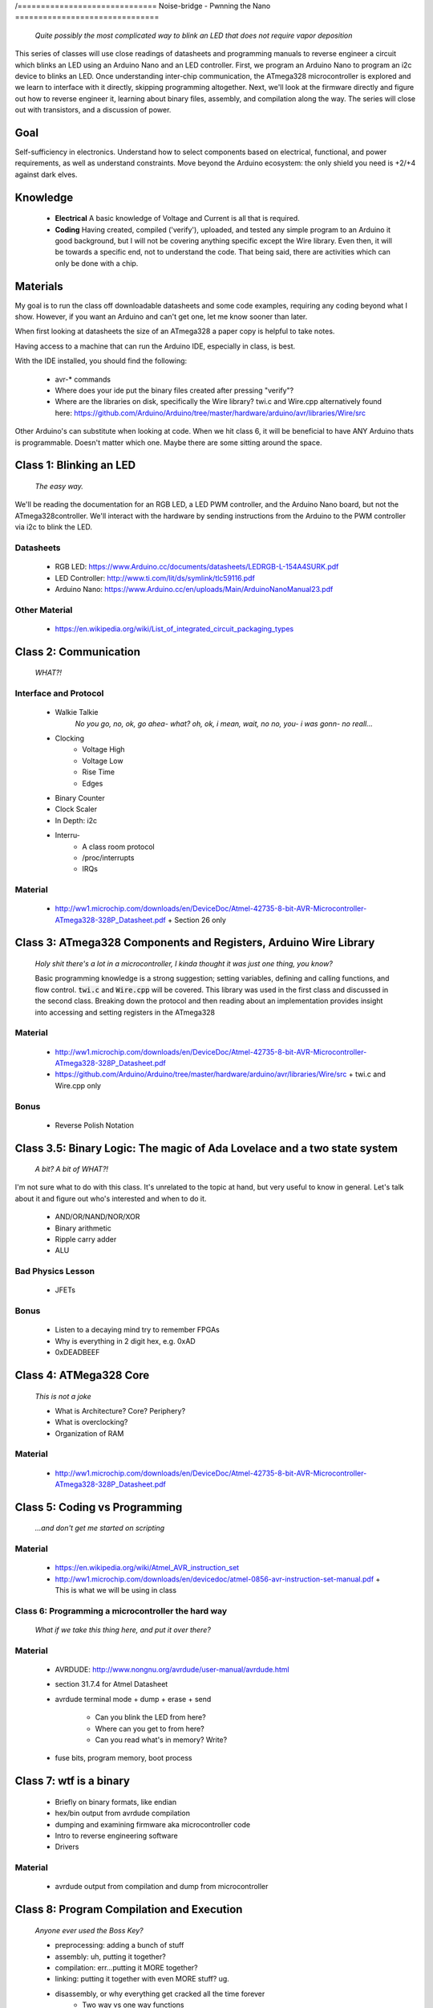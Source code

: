 /==============================
Noise-bridge - Pwnning the Nano
===============================

   *Quite possibly the most complicated way to blink an LED that does not require vapor deposition*


This series of classes will use close readings of datasheets and programming manuals to reverse engineer a circuit which blinks an LED using an Arduino Nano and an LED controller.  First, we program an Arduino Nano to program an i2c device to blinks an LED.  Once understanding inter-chip communication, the ATmega328 microcontroller is explored and we learn to interface with it directly, skipping programming altogether.  Next, we'll look at the firmware directly and figure out how to reverse engineer it, learning about binary files, assembly, and compilation along the way.  The series will close out with transistors, and a discussion of power.


Goal
----

Self-sufficiency in electronics.   Understand how to select components based on electrical, functional, and power requirements, as well as understand constraints.  Move beyond the Arduino ecosystem: the only shield you need is +2/+4 against dark elves.


Knowledge
---------

   - **Electrical** 
     A basic knowledge of Voltage and Current is all that is required.  
   - **Coding**  
     Having created, compiled ('verify'), uploaded, and tested any simple program to an Arduino it good background, but I will not be covering anything specific except the Wire library.  Even then, it will be towards a specific end, not to understand the code.  That being said, there are activities which can only be done with a chip. 


Materials
---------

My goal is to run the class off downloadable datasheets and some code examples, requiring any coding beyond what I show.  However, if you want an Arduino and can't get one, let me know sooner than later.

When first looking at datasheets the size of an ATmega328 a paper copy is helpful to take notes.  

Having access to a machine that can run the Arduino IDE, especially in class, is best.

With the IDE installed, you should find the following:

  - avr-* commands
  - Where does your ide put the binary files created after pressing "verify"?
  - Where are the libraries on disk, specifically the Wire library?  twi.c and Wire.cpp
    alternatively found here: https://github.com/Arduino/Arduino/tree/master/hardware/arduino/avr/libraries/Wire/src


Other Arduino's can substitute when looking at code.  When we hit class 6, it will be beneficial to have ANY Arduino thats is programmable.  Doesn't matter which one.  Maybe there are some sitting around the space.  



Class 1: Blinking an LED
------------------------

   *The easy way.*

We'll be reading the documentation for an RGB LED, a LED PWM controller, and the Arduino Nano board, but not the ATmega328controller.  We'll interact with the hardware by sending instructions from the Arduino to the PWM controller via i2c to blink the LED.

Datasheets
__________

   - RGB LED: https://www.Arduino.cc/documents/datasheets/LEDRGB-L-154A4SURK.pdf 
   - LED Controller: http://www.ti.com/lit/ds/symlink/tlc59116.pdf
   - Arduino Nano: https://www.Arduino.cc/en/uploads/Main/ArduinoNanoManual23.pdf

Other Material
______________

   - https://en.wikipedia.org/wiki/List_of_integrated_circuit_packaging_types


Class 2: Communication
----------------------

   *WHAT?!*

Interface and Protocol
______________________

   - Walkie Talkie
      *No you go, no, ok, go ahea- what?  oh, ok, i mean, wait, no no, you- i was gonn-  no reall...*
   - Clocking
      + Voltage High
      + Voltage Low
      + Rise Time
      + Edges
   - Binary Counter
   - Clock Scaler
   - In Depth: i2c
   - Interru-
      + A class room protocol
      + /proc/interrupts
      + IRQs

Material
________

   - http://ww1.microchip.com/downloads/en/DeviceDoc/Atmel-42735-8-bit-AVR-Microcontroller-ATmega328-328P_Datasheet.pdf
     + Section 26 only


Class 3: ATmega328 Components and Registers, Arduino Wire Library
-----------------------------------------------------------------
   *Holy shit there's a lot in a microcontroller, I kinda thought it was just one thing, you know?*

   Basic programming knowledge is a strong suggestion; setting variables, defining and calling functions, and flow control.  :code:`twi.c` and :code:`Wire.cpp` will be covered.  This library was used in the first class and discussed in the second class.  Breaking down the protocol and then reading about an implementation provides insight into accessing and setting registers in the ATmega328

Material
________

   - http://ww1.microchip.com/downloads/en/DeviceDoc/Atmel-42735-8-bit-AVR-Microcontroller-ATmega328-328P_Datasheet.pdf
   - https://github.com/Arduino/Arduino/tree/master/hardware/arduino/avr/libraries/Wire/src
     + twi.c and Wire.cpp only
   
Bonus
_____

   - Reverse Polish Notation


Class 3.5: Binary Logic: The magic of Ada Lovelace and a two state system
-------------------------------------------------------------------------

   *A bit?  A bit of WHAT?!*

I'm not sure what to do with this class.  It's unrelated to the topic at hand, but very useful to know in general.  Let's talk about it and figure out who's interested and when to do it.

   - AND/OR/NAND/NOR/XOR
   - Binary arithmetic
   - Ripple carry adder
   - ALU

Bad Physics Lesson
__________________

   - JFETs

Bonus
_____
   - Listen to a decaying mind try to remember FPGAs
   - Why is everything in 2 digit hex, e.g. 0xAD
   - 0xDEADBEEF


Class 4: ATMega328 Core
-----------------------

   *This is not a joke*

   - What is Architecture?  Core?  Periphery?
   - What is overclocking?
   - Organization of RAM

Material
________

   - http://ww1.microchip.com/downloads/en/DeviceDoc/Atmel-42735-8-bit-AVR-Microcontroller-ATmega328-328P_Datasheet.pdf

Class 5: Coding vs Programming
------------------------------

   *...and don't get me started on scripting*

Material
________

   - https://en.wikipedia.org/wiki/Atmel_AVR_instruction_set
   - http://ww1.microchip.com/downloads/en/devicedoc/atmel-0856-avr-instruction-set-manual.pdf
     + This is what we will be using in class


Class 6: Programming a microcontroller the hard way
___________________________________________________

   *What if we take this thing here, and put it over there?*

Material
________

   - AVRDUDE: http://www.nongnu.org/avrdude/user-manual/avrdude.html
   - section 31.7.4 for Atmel Datasheet

   - avrdude terminal mode
     + dump
     + erase
     + send
       * Can you blink the LED from here?
       * Where can you get to from here?
       * Can you read what's in memory?  Write?
   - fuse bits, program memory, boot process


Class 7: wtf is a binary
------------------------

   - Briefly on binary formats, like endian
   - hex/bin output from avrdude compilation
   - dumping and examining firmware aka microcontroller code
   - Intro to reverse engineering software
   - Drivers

Material
_______

   - avrdude output from compilation and dump from microcontroller


Class 8: Program Compilation and Execution
------------------------------------------

   *Anyone ever used the Boss Key?*

   - preprocessing: adding a bunch of stuff
   - assembly: uh, putting it together?
   - compilation:  err...putting it MORE together?
   - linking: putting it together with even MORE stuff?  ug.

   - disassembly, or why everything get cracked all the time forever
      + Two way vs one way functions
      + you know who ELSE used one way functions?  Hitler.

   - Program Execution
   - The Stack
   - The Stack Pointer
   - Saving State on the Stack
   - Restoring State

Discussion Bonus
________________
   - Code is in memory
   - The microcontroller can access that memory, aka read and (over-)write the code itself
   - If you become aware of your surroundings inside the microcontroller, what would yo do first?
   - could you self replicate and send a copy of yourself somewhere?
   - what about load a small program into memory, jump to that location, and start a small shell open on port 1023?
     + bonus for why 1023 and not 1025

Self Study: Language
____________________
	- What is a language?  Who is Chompsky?  Why are computer languages, uh, languages?  More importantly, who is SasQ?
	- Grammar
	- Parsing
	- Tokenizing
	- Lexing
	- Abstract Syntax Tree
	- ENBF

	https://stackoverflow.com/questions/2842809/lexers-vs-parsers - SasQ comments are the best


Class 9: FETs, Logic Gates
---------------------------

   *2B or not 2B, that is...always going to evaluate to True.*

   [Need Materials and class desc]

Class 10: Power
---------------

   *Have you tried turning if off and turning it back on again?*

   - Supply
      + Rectifiers/Inverters
      + Switching
      + Step-up, step-down, boost, buck
   
   - Fooling mother nature, aka, you cant.  
      + Power In = Power Out *In this house we obey the 2nd law of thermodynamics!*
      + Heat, Flow, Dissipation, Cooling

   - Batteries
      + LiPo  >>>DANGER<<<
        * The Bulge
      + Charging >>>EVEN MORE DANGER<<<
      + Protection Circuits >>>SLIGHTLY LESS DANGER<<<
      + Further reading: Battery University

   [Datasheets]

Bonus
_____

   - Do NOT build energy weapons, like a stun gun.  
   - Just because it's easy and cheap does not mean you should do it, it's illegal.  
   - And if you're going to, don't put it in innocuously shaped object easy to conceal.  
   - They can run on as little as 9V, so don't google it and find the exact circuit you need pretty easily.  
   - Just don't do it with LiPos(SERIOUSLY).  Or ever.


Discussion: What's next?
________________________

   - https://en.wikichip.org/wiki/amd/microarchitectures/zen
     + You should be able to read this and have a good idea of what's going on.
   - https://en.wikipedia.org/wiki/Speculative_execution
   - https://github.com/marcan/speculation-bugs
      
